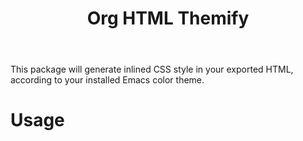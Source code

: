 #+title: Org HTML Themify

This package will generate inlined CSS style in your exported HTML, according to your installed Emacs color theme.

* Usage
